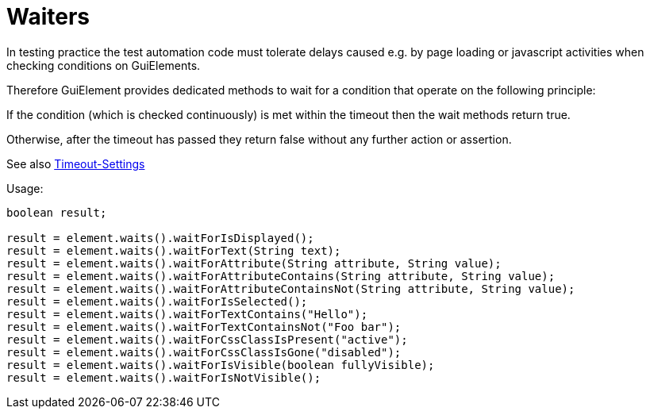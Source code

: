 = Waiters

In testing practice the test automation code must tolerate delays caused e.g. by page loading or javascript activities when checking conditions on GuiElements.

Therefore GuiElement provides dedicated methods to wait for a condition that operate
on the following principle:

If the condition (which is checked continuously) is met within the timeout
then the wait methods return true.

Otherwise, after the timeout has passed they return false without any further
action or assertion.

See also <<PageObjects,Timeout-Settings>>

.Usage:
[source,java]
----
boolean result;

result = element.waits().waitForIsDisplayed();
result = element.waits().waitForText(String text);
result = element.waits().waitForAttribute(String attribute, String value);
result = element.waits().waitForAttributeContains(String attribute, String value);
result = element.waits().waitForAttributeContainsNot(String attribute, String value);
result = element.waits().waitForIsSelected();
result = element.waits().waitForTextContains("Hello");
result = element.waits().waitForTextContainsNot("Foo bar");
result = element.waits().waitForCssClassIsPresent("active");
result = element.waits().waitForCssClassIsGone("disabled");
result = element.waits().waitForIsVisible(boolean fullyVisible);
result = element.waits().waitForIsNotVisible();
----
